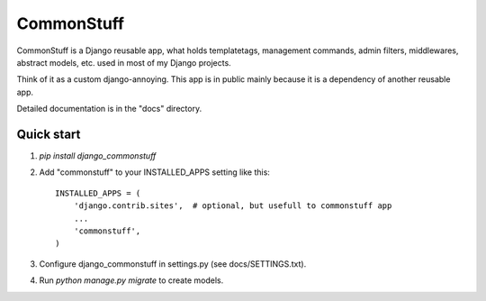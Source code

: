 ===========
CommonStuff
===========

CommonStuff is a Django reusable app, what holds templatetags, management
commands, admin filters, middlewares, abstract models, etc. used in most of
my Django projects.

Think of it as a custom django-annoying. This app is in public mainly because
it is a dependency of another reusable app.

Detailed documentation is in the "docs" directory.

Quick start
-----------

1. `pip install django_commonstuff`
   
2. Add "commonstuff" to your INSTALLED_APPS setting like this::

    INSTALLED_APPS = (
        'django.contrib.sites',  # optional, but usefull to commonstuff app
        ...
        'commonstuff',
    )

3. Configure django_commonstuff in settings.py (see docs/SETTINGS.txt).

4. Run `python manage.py migrate` to create models.
